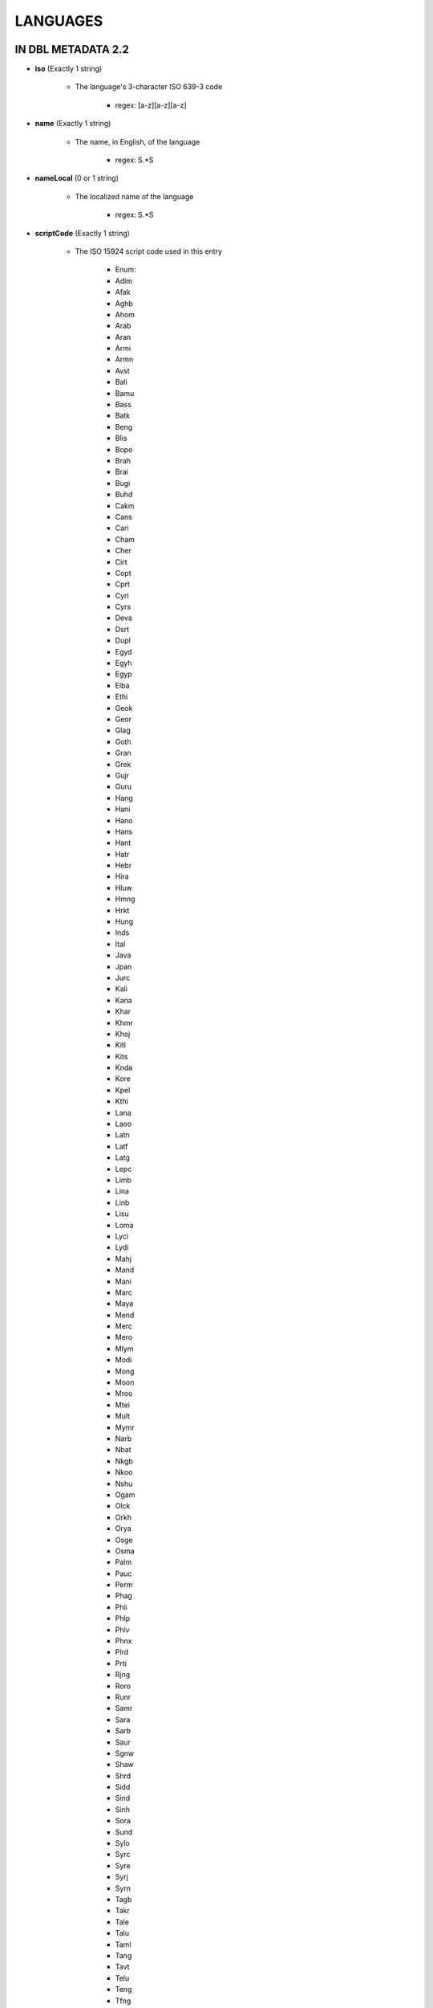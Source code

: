 #########
LANGUAGES
#########

*******************
IN DBL METADATA 2.2
*******************

* **iso** (Exactly 1 string)

    * The language's 3-character ISO 639-3 code

        * regex: [a-z][a-z][a-z]

* **name** (Exactly 1 string)

    * The name, in English, of the language

        * regex: \S.*\S

* **nameLocal** (0 or 1 string)

    * The localized name of the language

        * regex: \S.*\S

* **scriptCode** (Exactly 1 string)

    * The ISO 15924 script code used in this entry

        * Enum:

        * Adlm

        * Afak

        * Aghb

        * Ahom

        * Arab

        * Aran

        * Armi

        * Armn

        * Avst

        * Bali

        * Bamu

        * Bass

        * Batk

        * Beng

        * Blis

        * Bopo

        * Brah

        * Brai

        * Bugi

        * Buhd

        * Cakm

        * Cans

        * Cari

        * Cham

        * Cher

        * Cirt

        * Copt

        * Cprt

        * Cyrl

        * Cyrs

        * Deva

        * Dsrt

        * Dupl

        * Egyd

        * Egyh

        * Egyp

        * Elba

        * Ethi

        * Geok

        * Geor

        * Glag

        * Goth

        * Gran

        * Grek

        * Gujr

        * Guru

        * Hang

        * Hani

        * Hano

        * Hans

        * Hant

        * Hatr

        * Hebr

        * Hira

        * Hluw

        * Hmng

        * Hrkt

        * Hung

        * Inds

        * Ital

        * Java

        * Jpan

        * Jurc

        * Kali

        * Kana

        * Khar

        * Khmr

        * Khoj

        * Kitl

        * Kits

        * Knda

        * Kore

        * Kpel

        * Kthi

        * Lana

        * Laoo

        * Latn

        * Latf

        * Latg

        * Lepc

        * Limb

        * Lina

        * Linb

        * Lisu

        * Loma

        * Lyci

        * Lydi

        * Mahj

        * Mand

        * Mani

        * Marc

        * Maya

        * Mend

        * Merc

        * Mero

        * Mlym

        * Modi

        * Mong

        * Moon

        * Mroo

        * Mtei

        * Mult

        * Mymr

        * Narb

        * Nbat

        * Nkgb

        * Nkoo

        * Nshu

        * Ogam

        * Olck

        * Orkh

        * Orya

        * Osge

        * Osma

        * Palm

        * Pauc

        * Perm

        * Phag

        * Phli

        * Phlp

        * Phlv

        * Phnx

        * Plrd

        * Prti

        * Rjng

        * Roro

        * Runr

        * Samr

        * Sara

        * Sarb

        * Saur

        * Sgnw

        * Shaw

        * Shrd

        * Sidd

        * Sind

        * Sinh

        * Sora

        * Sund

        * Sylo

        * Syrc

        * Syre

        * Syrj

        * Syrn

        * Tagb

        * Takr

        * Tale

        * Talu

        * Taml

        * Tang

        * Tavt

        * Telu

        * Teng

        * Tfng

        * Tglg

        * Thaa

        * Thai

        * Tibt

        * Tirh

        * Ugar

        * Vaii

        * Visp

        * Wara

        * Wole

        * Xpeo

        * Xsux

        * Yiii

        * Zinh

        * Zmth

        * Zsym

        * Zxxx

        * Zyyy

        * Zzzz

* **script** (Exactly 1 string)

    * The name of the script used in this entry

        * regex: \S.*\S

* **scriptDirection** (Exactly 1 string)

    * The direction of the script used in this entry

        * Enum:

        * LTR

        * RTL

* **numerals** (0 or 1 string)

    * The numerals system used in this entry

        * Enum:

        * Arabic

        * Bengali

        * Burmese

        * Chinese

        * Cyrillic

        * Devanagari

        * Ethiopic

        * Farsi

        * Gujarati

        * Gurmukhi

        * Hebrew

        * Hindi

        * Kannada

        * Khmer

        * Malayalam

        * Oriya

        * Roman

        * Tamil

        * Telugu

        * Thai

        * Tibetan

* **ldml** (0 or 1 string)

    * The LDML of the language

        * regex: [A-Za-z]{2,3}([\-_][A-Za-z0-9]+){0,4}

* **rod** (0 or 1 string)

    * The ROD of the language

        * regex: [0-9]{5}


************************
PROPOSED CHANGES FOR 2.3
************************

======
BCP 47
======

This is the currently preferred way to store language information, as it can include most other
standards and can handle minority languages and dialects that are unlikely to be supported by
the older standards such as ISO 639-3.

It seems that the field currently called "ldml" is actually closer to BCP 47. This should be renamed
and we should check that it handles all BCP 47 permutations.

We also need to decide whether to store the components of BCP 47 separately, since decomposing BCP 47 is not
trivial. (For example, there is no 639-3 code if a 639-1 code exists.) At that point, another option would be
to only store the components, which reduces duplication but pushes the onus of constructing BCP 47 onto the consumer.

=========================
Multiple Language Support
=========================

In the current schema there is exactly one language element. To support multiple languages we should adopt a structure
similar to the current countries structure, ie a "languages" wrapper with one or more "language" child element. Exactly
one of those languages should be marked as the default.

Here, as elsewhere, name and nameLocal need rethinking to support multiple languages. In addition to languages of the
scriptural content, there may be localization languages. So, eg, an English-French diglot might contain localization strings
in Spanish, Arabic or Hindi in order to localize interfaces.

In a world where English is no longer always the default language,
it might make sense to abandon the name/nameLocal distinction altogether and, instead, to require one or more name, each
in a specified language. The downside of this is that every consumer then needs to implement some form of language negotiation
to handle the case where, say, the preferred language is French and the options in the metadata are Chinese and Swahili.

****************************************
ISSUES TO CONSIDER FOR SCRIPTURE BURRITO
****************************************

None.
